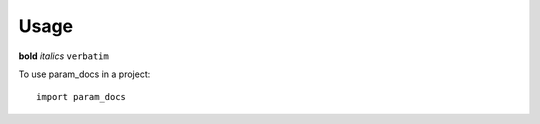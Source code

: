=====
Usage
=====

**bold** *italics* ``verbatim``

To use param_docs in a project::

    import param_docs
